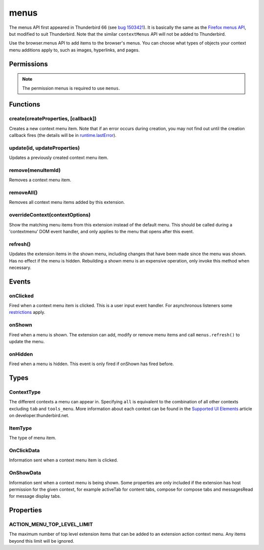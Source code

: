 .. _menus_api:

=====
menus
=====

The menus API first appeared in Thunderbird 66 (see `bug 1503421`__).
It is basically the same as the `Firefox menus API`__, but modified to suit Thunderbird.
Note that the similar ``contextMenus`` API will not be added to Thunderbird.

__ https://bugzilla.mozilla.org/show_bug.cgi?id=1503421
__ https://developer.mozilla.org/en-US/docs/Mozilla/Add-ons/WebExtensions/API/menus

.. role:: permission

Use the browser.menus API to add items to the browser's menus. You can choose what types of objects your context menu additions apply to, such as images, hyperlinks, and pages.

.. rst-class:: api-main-section

Permissions
===========

.. api-member::
   :name: :permission:`menus`

.. api-member::
   :name: :permission:`menus.overrideContext`

.. rst-class:: api-permission-info

.. note::

   The permission :permission:`menus` is required to use ``menus``.

.. rst-class:: api-main-section

Functions
=========

.. _menus.create:

create(createProperties, [callback])
------------------------------------

.. api-section-annotation-hack:: 

Creates a new context menu item. Note that if an error occurs during creation, you may not find out until the creation callback fires (the details will be in `runtime.lastError <https://developer.mozilla.org/en-US/docs/Mozilla/Add-ons/WebExtensions/API/runtime/lastError>`_).

.. api-header::
   :label: Parameters

   
   .. api-member::
      :name: ``createProperties``
      :type: (object)
      
      .. api-member::
         :name: [``checked``]
         :type: (boolean)
         
         The initial state of a checkbox or radio item: true for selected and false for unselected. Only one radio item can be selected at a time in a given group of radio items.
      
      
      .. api-member::
         :name: [``command``]
         :type: (string)
         
         Specifies a command to issue for the context click.  Currently supports internal commands ``_execute_browser_action``, ``_execute_compose_action`` and ``_execute_message_display_action``.
      
      
      .. api-member::
         :name: [``contexts``]
         :type: (array of :ref:`menus.ContextType`)
         
         List of contexts this menu item will appear in. Defaults to ['page'] if not specified.
      
      
      .. api-member::
         :name: [``documentUrlPatterns``]
         :type: (array of string)
         
         Lets you restrict the item to apply only to documents whose URL matches one of the given patterns. (This applies to frames as well.) For details on the format of a pattern, see `Match Patterns <https://developer.mozilla.org/en-US/docs/Mozilla/Add-ons/WebExtensions/Match_patterns>`_.
      
      
      .. api-member::
         :name: [``enabled``]
         :type: (boolean)
         
         Whether this context menu item is enabled or disabled. Defaults to true.
      
      
      .. api-member::
         :name: [``icons``]
         :type: (object)
      
      
      .. api-member::
         :name: [``id``]
         :type: (string)
         
         The unique ID to assign to this item. Mandatory for event pages. Cannot be the same as another ID for this extension.
      
      
      .. api-member::
         :name: [``onclick``]
         :type: (function)
         
         A function that will be called back when the menu item is clicked. Event pages cannot use this.
      
      
      .. api-member::
         :name: [``parentId``]
         :type: (integer or string)
         
         The ID of a parent menu item; this makes the item a child of a previously added item.
      
      
      .. api-member::
         :name: [``targetUrlPatterns``]
         :type: (array of string)
         
         Similar to documentUrlPatterns, but lets you filter based on the src attribute of img/audio/video tags and the href of anchor tags.
      
      
      .. api-member::
         :name: [``title``]
         :type: (string)
         
         The text to be displayed in the item; this is *required* unless ``type`` is 'separator'. When the context is 'selection', you can use ``%s`` within the string to show the selected text. For example, if this parameter's value is "Translate '%s' to Pig Latin" and the user selects the word "cool", the context menu item for the selection is "Translate 'cool' to Pig Latin". To specify an access key for the new menu entry, include a ``&`` before the desired letter in the title. For example "&Help".
      
      
      .. api-member::
         :name: [``type``]
         :type: (:ref:`menus.ItemType`)
         
         The type of menu item. Defaults to 'normal' if not specified.
      
      
      .. api-member::
         :name: [``viewTypes``]
         :type: (array of `ViewType <https://developer.mozilla.org/en-US/docs/Mozilla/Add-ons/WebExtensions/API/extension/ViewType>`_)
         
         List of view types where the menu item will be shown. Defaults to any view, including those without a viewType.
      
      
      .. api-member::
         :name: [``visible``]
         :type: (boolean)
         
         Whether the item is visible in the menu.
      
   
   
   .. api-member::
      :name: [``callback``]
      :type: (function)
      
      Called when the item has been created in the browser. If there were any problems creating the item, details will be available in `runtime.lastError <https://developer.mozilla.org/en-US/docs/Mozilla/Add-ons/WebExtensions/API/runtime/lastError>`_.
   

.. api-header::
   :label: Return type (`Promise`_)

   
   .. api-member::
      :type: integer or string
      
      The ID of the newly created item.
   
   
   .. _Promise: https://developer.mozilla.org/en-US/docs/Web/JavaScript/Reference/Global_Objects/Promise

.. api-header::
   :label: Required permissions

   - :permission:`menus`

.. _menus.update:

update(id, updateProperties)
----------------------------

.. api-section-annotation-hack:: 

Updates a previously created context menu item.

.. api-header::
   :label: Parameters

   
   .. api-member::
      :name: ``id``
      :type: (integer or string)
      
      The ID of the item to update.
   
   
   .. api-member::
      :name: ``updateProperties``
      :type: (object)
      
      The properties to update. Accepts the same values as the create function.
      
      .. api-member::
         :name: [``checked``]
         :type: (boolean)
      
      
      .. api-member::
         :name: [``contexts``]
         :type: (array of :ref:`menus.ContextType`)
      
      
      .. api-member::
         :name: [``documentUrlPatterns``]
         :type: (array of string)
      
      
      .. api-member::
         :name: [``enabled``]
         :type: (boolean)
      
      
      .. api-member::
         :name: [``icons``]
         :type: (object)
      
      
      .. api-member::
         :name: [``onclick``]
         :type: (function)
      
      
      .. api-member::
         :name: [``parentId``]
         :type: (integer or string)
         
         **Note:** You cannot change an item to be a child of one of its own descendants.
      
      
      .. api-member::
         :name: [``targetUrlPatterns``]
         :type: (array of string)
      
      
      .. api-member::
         :name: [``title``]
         :type: (string)
      
      
      .. api-member::
         :name: [``type``]
         :type: (:ref:`menus.ItemType`)
      
      
      .. api-member::
         :name: [``viewTypes``]
         :type: (array of `ViewType <https://developer.mozilla.org/en-US/docs/Mozilla/Add-ons/WebExtensions/API/extension/ViewType>`_)
      
      
      .. api-member::
         :name: [``visible``]
         :type: (boolean)
         
         Whether the item is visible in the menu.
      
   

.. api-header::
   :label: Required permissions

   - :permission:`menus`

.. _menus.remove:

remove(menuItemId)
------------------

.. api-section-annotation-hack:: 

Removes a context menu item.

.. api-header::
   :label: Parameters

   
   .. api-member::
      :name: ``menuItemId``
      :type: (integer or string)
      
      The ID of the context menu item to remove.
   

.. api-header::
   :label: Required permissions

   - :permission:`menus`

.. _menus.removeAll:

removeAll()
-----------

.. api-section-annotation-hack:: 

Removes all context menu items added by this extension.

.. api-header::
   :label: Required permissions

   - :permission:`menus`

.. _menus.overrideContext:

overrideContext(contextOptions)
-------------------------------

.. api-section-annotation-hack:: 

Show the matching menu items from this extension instead of the default menu. This should be called during a 'contextmenu' DOM event handler, and only applies to the menu that opens after this event.

.. api-header::
   :label: Parameters

   
   .. api-member::
      :name: ``contextOptions``
      :type: (object)
      
      .. api-member::
         :name: [``context``]
         :type: (`string`)
         
         ContextType to override, to allow menu items from other extensions in the menu. Currently only 'tab' is supported. showDefaults cannot be used with this option.
         
         Supported values:
         
         .. api-member::
            :name: ``tab``
      
      
      .. api-member::
         :name: [``showDefaults``]
         :type: (boolean)
         
         Whether to also include default menu items in the menu.
      
      
      .. api-member::
         :name: [``tabId``]
         :type: (integer)
         
         Required when context is 'tab'. Requires the :permission:`tabs` permission.
      
   

.. api-header::
   :label: Required permissions

   - :permission:`menus`
   - :permission:`menus.overrideContext`

.. _menus.refresh:

refresh()
---------

.. api-section-annotation-hack:: 

Updates the extension items in the shown menu, including changes that have been made since the menu was shown. Has no effect if the menu is hidden. Rebuilding a shown menu is an expensive operation, only invoke this method when necessary.

.. api-header::
   :label: Required permissions

   - :permission:`menus`

.. rst-class:: api-main-section

Events
======

.. _menus.onClicked:

onClicked
---------

.. api-section-annotation-hack:: 

Fired when a context menu item is clicked. This is a user input event handler. For asynchronous listeners some `restrictions <https://developer.mozilla.org/en-US/docs/Mozilla/Add-ons/WebExtensions/User_actions>`__ apply.

.. api-header::
   :label: Parameters for onClicked.addListener(listener)

   
   .. api-member::
      :name: ``listener(info, tab)``
      
      A function that will be called when this event occurs.
   

.. api-header::
   :label: Parameters passed to the listener function

   
   .. api-member::
      :name: ``info``
      :type: (:ref:`menus.OnClickData`)
      
      Information about the item clicked and the context where the click happened.
   
   
   .. api-member::
      :name: [``tab``]
      :type: (:ref:`tabs.Tab`)
      
      The details of the tab where the click took place. If the click did not take place in a tab, this parameter will be missing.
   

.. api-header::
   :label: Required permissions

   - :permission:`menus`

.. _menus.onShown:

onShown
-------

.. api-section-annotation-hack:: 

Fired when a menu is shown. The extension can add, modify or remove menu items and call ``menus.refresh()`` to update the menu.

.. api-header::
   :label: Parameters for onShown.addListener(listener)

   
   .. api-member::
      :name: ``listener(info, tab)``
      
      A function that will be called when this event occurs.
   

.. api-header::
   :label: Parameters passed to the listener function

   
   .. api-member::
      :name: ``info``
      :type: (:ref:`menus.OnShowData`)
      
      Information about the context of the menu action and the created menu items.
   
   
   .. api-member::
      :name: ``tab``
      :type: (:ref:`tabs.Tab`)
      
      The details of the tab where the menu was opened.
   

.. api-header::
   :label: Required permissions

   - :permission:`menus`

.. _menus.onHidden:

onHidden
--------

.. api-section-annotation-hack:: 

Fired when a menu is hidden. This event is only fired if onShown has fired before.

.. api-header::
   :label: Parameters for onHidden.addListener(listener)

   
   .. api-member::
      :name: ``listener()``
      
      A function that will be called when this event occurs.
   

.. api-header::
   :label: Required permissions

   - :permission:`menus`

.. rst-class:: api-main-section

Types
=====

.. _menus.ContextType:

ContextType
-----------

.. api-section-annotation-hack:: 

The different contexts a menu can appear in. Specifying ``all`` is equivalent to the combination of all other contexts excluding ``tab`` and ``tools_menu``. More information about each context can be found in the `Supported UI Elements <https://developer.thunderbird.net/add-ons/mailextensions/supported-ui-elements#menu-items>`__ article on developer.thunderbird.net.

.. api-header::
   :label: `string`

   
   .. container:: api-member-node
   
      .. container:: api-member-description-only
         
         Supported values:
         
         .. api-member::
            :name: ``all``
         
         .. api-member::
            :name: ``page``
         
         .. api-member::
            :name: ``frame``
         
         .. api-member::
            :name: ``selection``
         
         .. api-member::
            :name: ``link``
         
         .. api-member::
            :name: ``editable``
         
         .. api-member::
            :name: ``password``
         
         .. api-member::
            :name: ``image``
         
         .. api-member::
            :name: ``video``
         
         .. api-member::
            :name: ``audio``
         
         .. api-member::
            :name: ``browser_action``
         
         .. api-member::
            :name: ``compose_action``
            :annotation: -- [Added in TB 89]
         
         .. api-member::
            :name: ``message_display_action``
            :annotation: -- [Added in TB 89]
         
         .. api-member::
            :name: ``tab``
         
         .. api-member::
            :name: ``message_list``
         
         .. api-member::
            :name: ``folder_pane``
         
         .. api-member::
            :name: ``compose_attachments``
            :annotation: -- [Added in TB 83, backported to TB 78.5.0]
         
         .. api-member::
            :name: ``message_attachments``
         
         .. api-member::
            :name: ``all_message_attachments``
         
         .. api-member::
            :name: ``tools_menu``
            :annotation: -- [Added in TB 88]
   

.. _menus.ItemType:

ItemType
--------

.. api-section-annotation-hack:: 

The type of menu item.

.. api-header::
   :label: `string`

   
   .. container:: api-member-node
   
      .. container:: api-member-description-only
         
         Supported values:
         
         .. api-member::
            :name: ``normal``
         
         .. api-member::
            :name: ``checkbox``
         
         .. api-member::
            :name: ``radio``
         
         .. api-member::
            :name: ``separator``
   

.. _menus.OnClickData:

OnClickData
-----------

.. api-section-annotation-hack:: 

Information sent when a context menu item is clicked.

.. api-header::
   :label: object

   
   .. api-member::
      :name: ``editable``
      :type: (boolean)
      
      A flag indicating whether the element is editable (text input, textarea, etc.).
   
   
   .. api-member::
      :name: ``menuItemId``
      :type: (integer or string)
      
      The ID of the menu item that was clicked.
   
   
   .. api-member::
      :name: ``modifiers``
      :type: (array of `string`)
      
      An array of keyboard modifiers that were held while the menu item was clicked.
      
      Supported values:
      
      .. api-member::
         :name: ``Shift``
      
      .. api-member::
         :name: ``Alt``
      
      .. api-member::
         :name: ``Command``
      
      .. api-member::
         :name: ``Ctrl``
      
      .. api-member::
         :name: ``MacCtrl``
   
   
   .. api-member::
      :name: [``attachments``]
      :type: (array of :ref:`compose.ComposeAttachment` or :ref:`messages.MessageAttachment`)
      :annotation: -- [Added in TB 83]
      
      The selected attachments. The :permission:`compose` permission is required to return attachments of a message being composed. The :permission:`messagesRead` permission is required to return attachments of displayed messages.
   
   
   .. api-member::
      :name: [``button``]
      :type: (integer)
      
      An integer value of button by which menu item was clicked.
   
   
   .. api-member::
      :name: [``checked``]
      :type: (boolean)
      
      A flag indicating the state of a checkbox or radio item after it is clicked.
   
   
   .. api-member::
      :name: [``displayedFolder``]
      :type: (:ref:`folders.MailFolder`)
      
      The displayed folder, if the context menu was opened in the message list. The :permission:`accountsRead` permission is required.
   
   
   .. api-member::
      :name: [``fieldId``]
      :type: (`string`)
      :annotation: -- [Added in TB 89]
      
      An identifier of the clicked Thunderbird UI element, if any.
      
      Supported values:
      
      .. api-member::
         :name: ``composeSubject``
      
      .. api-member::
         :name: ``composeTo``
      
      .. api-member::
         :name: ``composeCc``
      
      .. api-member::
         :name: ``composeBcc``
      
      .. api-member::
         :name: ``composeReplyTo``
      
      .. api-member::
         :name: ``composeNewsgroupTo``
   
   
   .. api-member::
      :name: [``frameId``]
      :type: (integer)
      
      The id of the frame of the element where the context menu was clicked.
   
   
   .. api-member::
      :name: [``frameUrl``]
      :type: (string)
      
      The URL of the frame of the element where the context menu was clicked, if it was in a frame.
   
   
   .. api-member::
      :name: [``linkText``]
      :type: (string)
      
      If the element is a link, the text of that link.
   
   
   .. api-member::
      :name: [``linkUrl``]
      :type: (string)
      
      If the element is a link, the URL it points to.
   
   
   .. api-member::
      :name: [``mediaType``]
      :type: (string)
      
      One of 'image', 'video', or 'audio' if the context menu was activated on one of these types of elements.
   
   
   .. api-member::
      :name: [``pageUrl``]
      :type: (string)
      
      The URL of the page where the menu item was clicked. This property is not set if the click occurred in a context where there is no current page, such as in a launcher context menu.
   
   
   .. api-member::
      :name: [``parentMenuItemId``]
      :type: (integer or string)
      
      The parent ID, if any, for the item clicked.
   
   
   .. api-member::
      :name: [``selectedAccount``]
      :type: (:ref:`accounts.MailAccount`)
      :annotation: -- [Added in TB 88]
      
      The selected account, if the context menu was opened on an account entry in the folder pane. The :permission:`accountsRead` permission is required.
   
   
   .. api-member::
      :name: [``selectedFolder``]
      :type: (:ref:`folders.MailFolder`)
      
      The selected folder, if the context menu was opened in the folder pane. The :permission:`accountsRead` permission is required.
   
   
   .. api-member::
      :name: [``selectedMessages``]
      :type: (:ref:`messages.MessageList`)
      
      The selected messages, if the context menu was opened in the message list. The :permission:`messagesRead` permission is required.
   
   
   .. api-member::
      :name: [``selectionText``]
      :type: (string)
      
      The text for the context selection, if any.
   
   
   .. api-member::
      :name: [``srcUrl``]
      :type: (string)
      
      Will be present for elements with a 'src' URL.
   
   
   .. api-member::
      :name: [``targetElementId``]
      :type: (integer)
      
      An identifier of the clicked content element, if any. Use menus.getTargetElement in the page to find the corresponding element.
   
   
   .. api-member::
      :name: [``viewType``]
      :type: (`ViewType <https://developer.mozilla.org/en-US/docs/Mozilla/Add-ons/WebExtensions/API/extension/ViewType>`_)
      
      The type of view where the menu is clicked. May be unset if the menu is not associated with a view.
   
   
   .. api-member::
      :name: [``wasChecked``]
      :type: (boolean)
      
      A flag indicating the state of a checkbox or radio item before it was clicked.
   

.. _menus.OnShowData:

OnShowData
----------

.. api-section-annotation-hack:: 

Information sent when a context menu is being shown. Some properties are only included if the extension has host permission for the given context, for example :permission:`activeTab` for content tabs, :permission:`compose` for compose tabs and :permission:`messagesRead` for message display tabs.

.. api-header::
   :label: object

   
   .. api-member::
      :name: ``contexts``
      :type: (array of :ref:`menus.ContextType`)
      
      A list of all contexts that apply to the menu.
   
   
   .. api-member::
      :name: ``editable``
      :type: (boolean)
      
      A flag indicating whether the element is editable (text input, textarea, etc.).
   
   
   .. api-member::
      :name: ``menuIds``
      :type: (array of integer or string)
      
      A list of IDs of the menu items that were shown.
   
   
   .. api-member::
      :name: [``attachments``]
      :type: (array of :ref:`compose.ComposeAttachment` or :ref:`messages.MessageAttachment`)
      :annotation: -- [Added in TB 83]
      
      The selected attachments. The :permission:`compose` permission is required to return attachments of a message being composed. The :permission:`messagesRead` permission is required to return attachments of displayed messages.
   
   
   .. api-member::
      :name: [``displayedFolder``]
      :type: (:ref:`folders.MailFolder`)
      
      The displayed folder, if the context menu was opened in the message list. The :permission:`accountsRead` permission is required.
   
   
   .. api-member::
      :name: [``fieldId``]
      :type: (`string`)
      :annotation: -- [Added in TB 89]
      
      An identifier of the clicked Thunderbird UI element, if any.
      
      Supported values:
      
      .. api-member::
         :name: ``composeSubject``
      
      .. api-member::
         :name: ``composeTo``
      
      .. api-member::
         :name: ``composeCc``
      
      .. api-member::
         :name: ``composeBcc``
      
      .. api-member::
         :name: ``composeReplyTo``
      
      .. api-member::
         :name: ``composeNewsgroupTo``
   
   
   .. api-member::
      :name: [``frameUrl``]
      :type: (string)
      
      The URL of the frame of the element where the context menu was clicked, if it was in a frame. **Note:** Host permission is required.
   
   
   .. api-member::
      :name: [``linkText``]
      :type: (string)
      
      If the element is a link, the text of that link. **Note:** Host permission is required.
   
   
   .. api-member::
      :name: [``linkUrl``]
      :type: (string)
      
      If the element is a link, the URL it points to. **Note:** Host permission is required.
   
   
   .. api-member::
      :name: [``mediaType``]
      :type: (string)
      
      One of 'image', 'video', or 'audio' if the context menu was activated on one of these types of elements.
   
   
   .. api-member::
      :name: [``pageUrl``]
      :type: (string)
      
      The URL of the page where the menu item was clicked. This property is not set if the click occurred in a context where there is no current page, such as in a launcher context menu. **Note:** Host permission is required.
   
   
   .. api-member::
      :name: [``selectedAccount``]
      :type: (:ref:`accounts.MailAccount`)
      :annotation: -- [Added in TB 88]
      
      The selected account, if the context menu was opened on an account entry in the folder pane. The :permission:`accountsRead` permission is required.
   
   
   .. api-member::
      :name: [``selectedFolder``]
      :type: (:ref:`folders.MailFolder`)
      
      The selected folder, if the context menu was opened in the folder pane. The :permission:`accountsRead` permission is required.
   
   
   .. api-member::
      :name: [``selectedMessages``]
      :type: (:ref:`messages.MessageList`)
      
      The selected messages, if the context menu was opened in the message list. The :permission:`messagesRead` permission is required.
   
   
   .. api-member::
      :name: [``selectionText``]
      :type: (string)
      
      The text for the context selection, if any. **Note:** Host permission is required.
   
   
   .. api-member::
      :name: [``srcUrl``]
      :type: (string)
      
      Will be present for elements with a 'src' URL. **Note:** Host permission is required.
   
   
   .. api-member::
      :name: [``targetElementId``]
      :type: (integer)
      
      An identifier of the clicked content element, if any. Use menus.getTargetElement in the page to find the corresponding element.
   
   
   .. api-member::
      :name: [``viewType``]
      :type: (`ViewType <https://developer.mozilla.org/en-US/docs/Mozilla/Add-ons/WebExtensions/API/extension/ViewType>`_)
      
      The type of view where the menu is shown. May be unset if the menu is not associated with a view.
   

.. rst-class:: api-main-section

Properties
==========

.. _menus.ACTION_MENU_TOP_LEVEL_LIMIT:

ACTION_MENU_TOP_LEVEL_LIMIT
---------------------------

.. api-section-annotation-hack:: 

The maximum number of top level extension items that can be added to an extension action context menu. Any items beyond this limit will be ignored.
